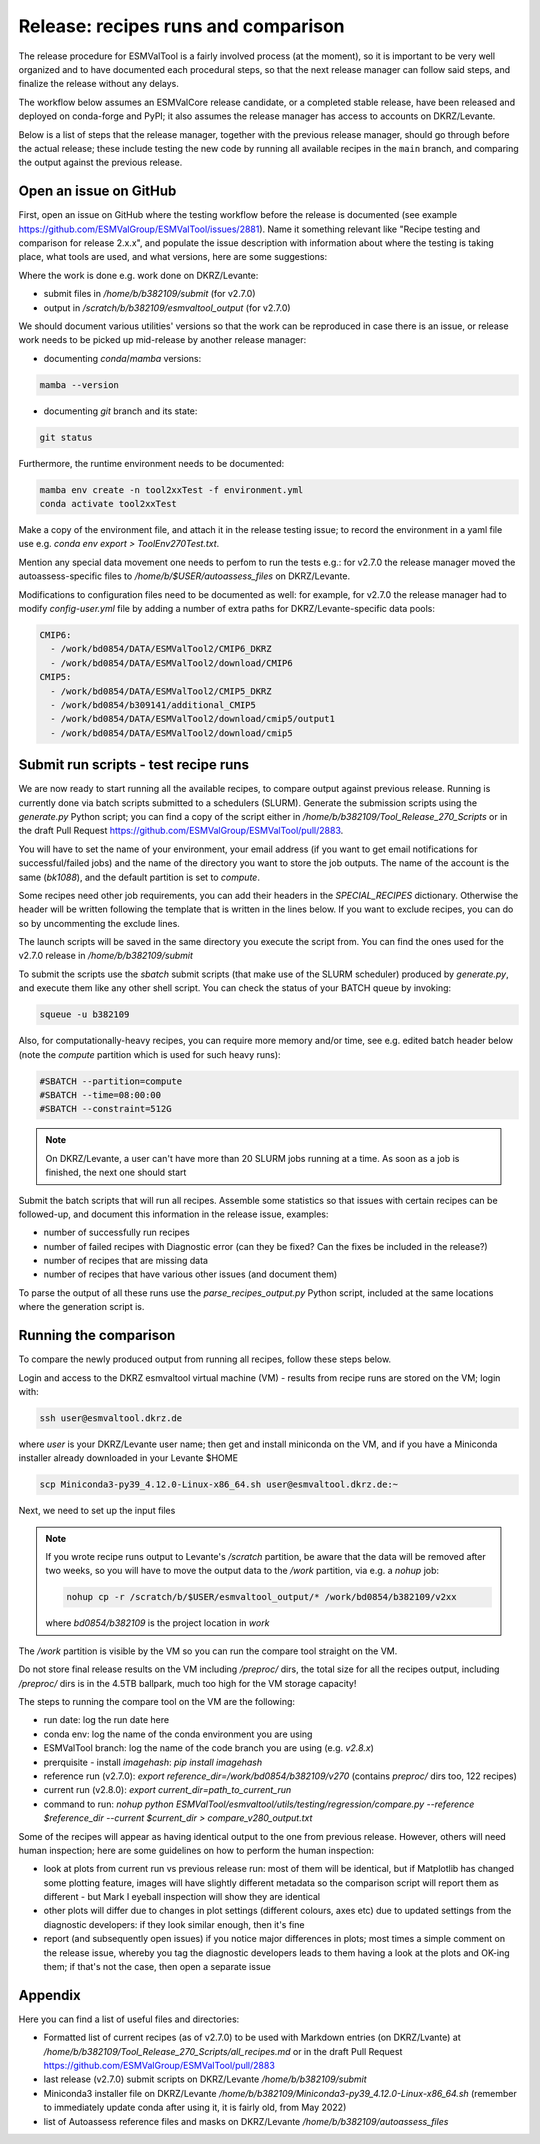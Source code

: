 .. _detailed-release-procedure:

Release: recipes runs and comparison
====================================

The release procedure for ESMValTool is a fairly involved process (at the moment), so it
is important to be very well organized and to have documented each procedural steps, so that
the next release manager can follow said steps, and finalize the release without any delays.

The workflow below assumes an ESMValCore release candidate, or a completed stable release, have been released
and deployed on conda-forge and PyPI; it also assumes the release manager has access to accounts on DKRZ/Levante.

Below is a list of steps that the release manager, together with the previous release manager, should go through before the actual release;
these include testing the new code by running all available recipes in the ``main`` branch, and comparing the output against
the previous release.

Open an issue on GitHub
-----------------------

First, open an issue on GitHub where the testing workflow before the release is documented (see example https://github.com/ESMValGroup/ESMValTool/issues/2881).
Name it something relevant like "Recipe testing and comparison for release 2.x.x", and populate the issue description with information
about where the testing is taking place, what tools are used, and what versions, here are some suggestions:


Where the work is done e.g. work done on DKRZ/Levante:

- submit files in `/home/b/b382109/submit` (for v2.7.0)
- output in `/scratch/b/b382109/esmvaltool_output` (for v2.7.0)

We should document various utilities' versions so that the work can be reproduced in case there
is an issue, or release work needs to be picked up mid-release by another release manager:

- documenting `conda`/`mamba` versions:

.. code-block:: bash

  mamba --version

- documenting `git` branch and its state:

.. code-block:: bash

  git status

Furthermore, the runtime environment needs to be documented:

.. code-block:: bash

  mamba env create -n tool2xxTest -f environment.yml
  conda activate tool2xxTest

Make a copy of the environment file, and attach it in the release testing issue; to
record the environment in a yaml file use e.g. `conda env export > ToolEnv270Test.txt`.

Mention any special data movement one needs to perfom to run the tests e.g.:
for v2.7.0 the release manager moved the autoassess-specific files to
`/home/b/$USER/autoassess_files` on DKRZ/Levante.

Modifications to configuration files need to be documented as well: for example,
for v2.7.0 the release manager had to modify `config-user.yml` file by
adding a number of extra paths for DKRZ/Levante-specific data pools:

.. code-block:: yaml

  CMIP6:
    - /work/bd0854/DATA/ESMValTool2/CMIP6_DKRZ
    - /work/bd0854/DATA/ESMValTool2/download/CMIP6
  CMIP5:
    - /work/bd0854/DATA/ESMValTool2/CMIP5_DKRZ
    - /work/bd0854/b309141/additional_CMIP5
    - /work/bd0854/DATA/ESMValTool2/download/cmip5/output1
    - /work/bd0854/DATA/ESMValTool2/download/cmip5

Submit run scripts - test recipe runs
-------------------------------------

We are now ready to start running all the available recipes, to compare output against previous release. Running is currently done
via batch scripts submitted to a schedulers (SLURM). Generate the submission scripts using the `generate.py` Python script;
you can find a copy of the script either in `/home/b/b382109/Tool_Release_270_Scripts` or
in the draft Pull Request https://github.com/ESMValGroup/ESMValTool/pull/2883.

You will have to set the name of your environment, your email address (if you want to get email notifications for successful/failed jobs) and the name of the directory you want to store the job outputs. The name of the account is the same (`bk1088`), and the default partition is set to `compute`.

Some recipes need other job requirements, you can add their headers in the `SPECIAL_RECIPES` dictionary. Otherwise the header will be written following the template that is written in the lines below. If you want to exclude recipes, you can do so by uncommenting the exclude lines.

The launch scripts will be saved in the same directory you execute the script from. You can find the ones used for the v2.7.0 release in `/home/b/b382109/submit`

To submit the scripts use the `sbatch` submit scripts (that make use of the SLURM scheduler) produced by `generate.py`,
and execute them like any other shell script. You can check the status of your BATCH queue by invoking:

.. code-block:: bash

  squeue -u b382109

Also, for computationally-heavy recipes, you can require more memory and/or time, see e.g. edited batch header below
(note the `compute` partition which is used for such heavy runs):

.. code-block:: bash

  #SBATCH --partition=compute
  #SBATCH --time=08:00:00
  #SBATCH --constraint=512G

.. note::

  On DKRZ/Levante, a user can't have more than 20 SLURM jobs running at a time.
  As soon as a job is finished, the next one should start

Submit the batch scripts that will run all recipes. Assemble some statistics so that issues with certain recipes
can be followed-up, and document this information in the release issue, examples:

- number of successfully run recipes
- number of failed recipes with Diagnostic error (can they be fixed? Can the fixes be included in the release?)
- number of recipes that are missing data
- number of recipes that have various other issues (and document them)

To parse the output of all these runs use the `parse_recipes_output.py` Python script, included at the
same locations where the generation script is.

Running the comparison
----------------------

To compare the newly produced output from running all recipes, follow these steps below.

Login and access to the DKRZ esmvaltool virtual machine (VM) - results from recipe runs
are stored on the VM; login with:

.. code-block:: bash

  ssh user@esmvaltool.dkrz.de

where `user` is your DKRZ/Levante user name; then get and install miniconda on the VM, and
if you have a Miniconda installer already downloaded in your Levante $HOME

.. code-block:: bash

  scp Miniconda3-py39_4.12.0-Linux-x86_64.sh user@esmvaltool.dkrz.de:~

Next, we need to set up the input files

.. note::

  If you wrote recipe runs output to Levante's `/scratch` partition, be aware that
  the data will be removed after two weeks, so you will have to move the output data
  to the `/work` partition, via e.g. a `nohup` job:

  .. code-block:: bash

    nohup cp -r /scratch/b/$USER/esmvaltool_output/* /work/bd0854/b382109/v2xx

  where `bd0854/b382109` is the project location in `work`


The `/work` partition is visible by the VM so you can run the compare tool straight on the VM.

Do not store final release results on the VM including `/preproc/` dirs, the total
size for all the recipes output, including `/preproc/` dirs is in the 4.5TB ballpark,
much too high for the VM storage capacity!

The steps to running the compare tool on the VM are the following:

- run date: log the run date here
- conda env: log the name of the conda environment you are using
- ESMValTool branch: log the name of the code branch you are using (e.g. `v2.8.x`)
- prerquisite - install `imagehash`: `pip install imagehash`
- reference run (v2.7.0): `export reference_dir=/work/bd0854/b382109/v270` (contains `preproc/` dirs too, 122 recipes)
- current run (v2.8.0): `export current_dir=path_to_current_run`
- command to run: `nohup python ESMValTool/esmvaltool/utils/testing/regression/compare.py --reference $reference_dir --current $current_dir > compare_v280_output.txt`

Some of the recipes will appear as having identical output to the one from previous release. However, others
will need human inspection; here are some guidelines on how to perform the human inspection:

- look at plots from current run vs previous release run: most of them will be identical, but if Matplotlib
  has changed some plotting feature, images will have slightly different metadata so the comparison script will report them
  as different - but Mark I eyeball inspection will show they are identical
- other plots will differ due to changes in plot settings (different colours, axes etc) due to updated settings from the
  diagnostic developers: if they look similar enough, then it's fine
- report (and subsequently open issues) if you notice major differences in plots; most times a simple comment on the
  release issue, whereby you tag the diagnostic developers leads to them having a look at the plots and OK-ing them; if that's
  not the case, then open a separate issue

Appendix
--------

Here you can find a list of useful files and directories:

- Formatted list of current recipes (as of v2.7.0) to be used with Markdown entries (on DKRZ/Lvante) at `/home/b/b382109/Tool_Release_270_Scripts/all_recipes.md` or in the draft Pull Request https://github.com/ESMValGroup/ESMValTool/pull/2883
- last release (v2.7.0) submit scripts on DKRZ/Levante `/home/b/b382109/submit`
- Miniconda3 installer file on DKRZ/Levante `/home/b/b382109/Miniconda3-py39_4.12.0-Linux-x86_64.sh` (remember to immediately update conda after using it, it is fairly old, from May 2022)
- list of Autoassess reference files and masks on DKRZ/Levante `/home/b/b382109/autoassess_files`
